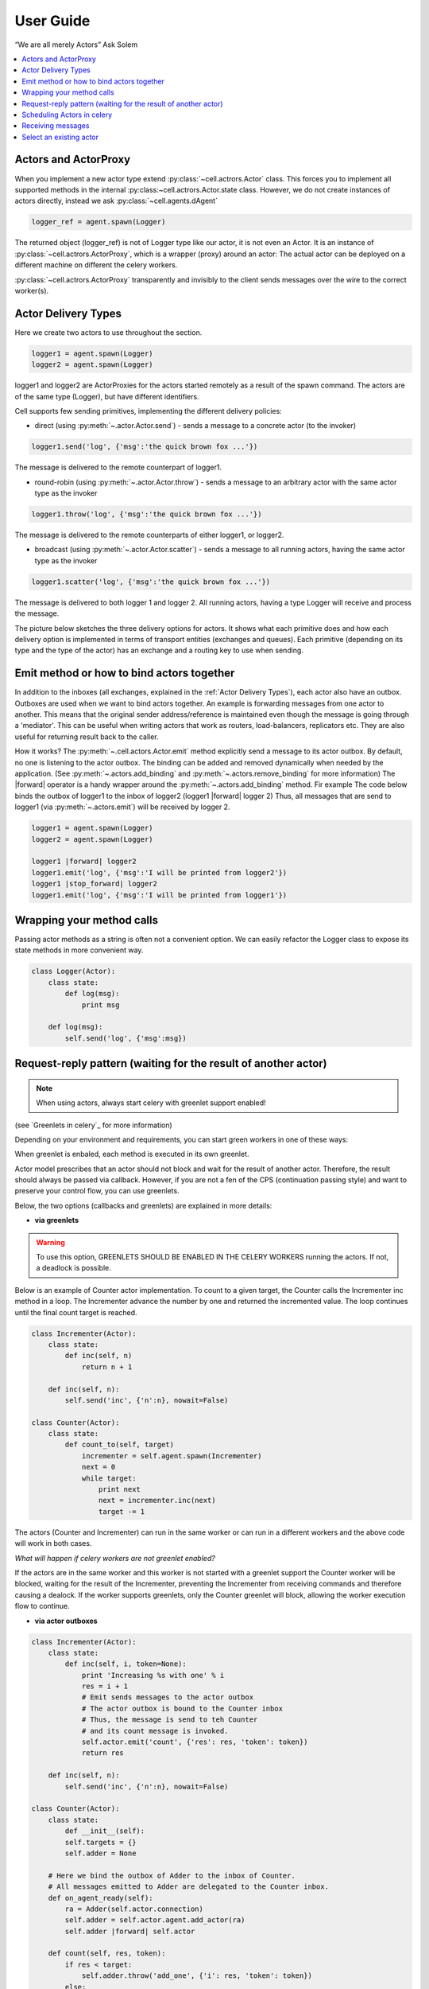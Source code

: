 .. _guide:

User Guide
============

“We are all merely Actors” Ask Solem

.. contents::
    :local:
    :depth: 1


Actors and ActorProxy
~~~~~~~~~~~~~~~~~~~~~
When you implement a new actor type extend :py:class:`~cell.actrors.Actor` class.
This forces you to implement all supported methods in the internal :py:class:~cell.actrors.Actor.state class.
However, we do not create instances of actors directly, instead we ask :py:class:`~cell.agents.dAgent`

.. code-block:: python

    logger_ref = agent.spawn(Logger)

The returned object (logger_ref) is not of Logger type like our actor, it is not even an Actor.
It is an instance of :py:class:`~cell.actrors.ActorProxy`,  which is a wrapper (proxy) around an actor:
The actual actor can be deployed on a different machine on different the celery workers.

:py:class:`~cell.actrors.ActorProxy` transparently and invisibly to the client sends messages over the wire to the correct worker(s).

Actor Delivery Types
~~~~~~~~~~~~~~~~~~~~
Here we create two actors to use throughout the section.

.. code-block:: python

    logger1 = agent.spawn(Logger)
    logger2 = agent.spawn(Logger)

logger1 and logger2 are ActorProxies for the actors started remotely as a result of the spawn command.
The actors are of the same type (Logger), but have different identifiers.

Cell supports few sending primitives, implementing the different delivery policies:

* direct (using :py:meth:`~.actor.Actor.send`) - sends a message to a concrete actor (to the invoker)
.. code-block:: python

    logger1.send('log', {'msg':'the quick brown fox ...'})

The message is delivered to the remote counterpart of logger1.

* round-robin (using :py:meth:`~.actor.Actor.throw`) - sends a message to an arbitrary actor with the same actor type as the invoker

.. code-block:: python

    logger1.throw('log', {'msg':'the quick brown fox ...'})

The message is delivered to the remote counterparts of either logger1, or logger2.

* broadcast (using :py:meth:`~.actor.Actor.scatter`) - sends a message to all running actors, having the same actor type as the invoker

.. code-block:: python

    logger1.scatter('log', {'msg':'the quick brown fox ...'})

The message is delivered to both logger 1 and logger 2.
All running actors, having a type Logger will receive and process the message.

The picture below sketches the three delivery options for actors. It shows what each primitive does and how each delivery option
is implemented in terms of transport entities (exchanges and queues). Each primitive (depending on its type and the type of the actor)
has an exchange and a routing key to use when sending.

.. image:: delivery-options.*

Emit method or how to bind actors together
~~~~~~~~~~~~~~~~~~~~~~~~~~~~~~~~~~~~~~~~~~
In addition to the inboxes (all exchanges, explained in the :ref:`Actor Delivery Types`), each actor also have an outbox.
Outboxes are used when we  want to bind actors together. An example is forwarding messages from one actor to another.
This means that the original sender address/reference is maintained even
though the message is going through a 'mediator'.
This can be useful when writing actors that work as routers, load-balancers, replicators etc.
They are also useful for returning result back to the caller.

How it works?
The :py:meth:`~.cell.actors.Actor.emit` method explicitly send a message to its actor outbox.
By default, no one is listening to the actor outbox.
The binding can be added and removed dynamically when needed by the application.
(See :py:meth:`~.actors.add_binding` and :py:meth:`~.actors.remove_binding` for more information)
The |forward| operator is a handy wrapper around the :py:meth:`~.actors.add_binding` method.
Fir example The code below binds the outbox of logger1 to the inbox of logger2
(logger1 |forward| logger 2)
Thus, all messages that are send to logger1 (via :py:meth:`~.actors.emit`) will be
received by logger 2.

.. code-block:: python

    logger1 = agent.spawn(Logger)
    logger2 = agent.spawn(Logger)

    logger1 |forward| logger2
    logger1.emit('log', {'msg':'I will be printed from logger2'})
    logger1 |stop_forward| logger2
    logger1.emit('log', {'msg':'I will be printed from logger1'})



Wrapping your method calls
~~~~~~~~~~~~~~~~~~~~~~~~~~
Passing actor methods as a string is often not a convenient option.
We can easily refactor the Logger class to expose its state methods in more convenient way.

.. code-block:: python

    class Logger(Actor):
        class state:
            def log(msg):
                print msg

        def log(msg):
            self.send('log', {'msg':msg})




Request-reply pattern (waiting for the result of another actor)
~~~~~~~~~~~~~~~~~~~~~~~~~~~~~~~~~~~~~~~~~~~~~~~~~~~~~~~~~~~~~~~

.. note:: When using actors, always start celery with greenlet support enabled!
(see `Greenlets in celery`_ for more information)

Depending on your environment and requirements, you can start green workers in one of these ways:

.. code-block:: bash
    $ celery worker -P eventlet -c 1000

 or

.. code-block:: bash
    $ celery -P gevent -c 1000

.. _`Greenlets in celery`_ http://docs.celeryproject.org/en/latest/userguide/concurrency/eventlet.html

When greenlet is enbaled, each method is executed in its own greenlet.

Actor model prescribes that an actor should not block and wait for the result of another actor. Therefore, the result should always be passed
via callback. However, if you are not a fen of the CPS (continuation passing style) and want to preserve your control flow, you can use greenlets.

Below, the two options (callbacks and greenlets) are explained in more details:

* **via greenlets**

.. warning:: To use this option, GREENLETS SHOULD BE ENABLED IN THE CELERY WORKERS running the actors. If not, a deadlock is possible.

Below is an example of Counter actor implementation. To count to a given target, the Counter calls the Incrementer inc method in a loop.
The Incrementer advance the number by one and returned the incremented value.
The loop continues until the final count target is reached.

.. code-block:: python

    class Incrementer(Actor):
        class state:
            def inc(self, n)
                return n + 1

        def inc(self, n):
            self.send('inc', {'n':n}, nowait=False)

    class Counter(Actor):
        class state:
            def count_to(self, target)
                incrementer = self.agent.spawn(Incrementer)
                next = 0
                while target:
                    print next
                    next = incrementer.inc(next)
                    target -= 1

The actors (Counter and Incrementer) can run in the same worker or can run in a different workers and the above code
will work in both cases.

*What will happen if celery workers are not greenlet enabled?*

If the actors are in the same worker and this worker is not started with a greenlet support
the Counter worker will be blocked, waiting for the result of the Incrementer, preventing the Incrementer
from receiving commands and therefore causing a dealock.
If the worker supports greenlets, only the Counter greenlet will block, allowing the worker execution flow to continue.

* **via actor outboxes**

.. code-block:: python

        class Incrementer(Actor):
            class state:
                def inc(self, i, token=None):
                    print 'Increasing %s with one' % i
                    res = i + 1
                    # Emit sends messages to the actor outbox
                    # The actor outbox is bound to the Counter inbox
                    # Thus, the message is send to teh Counter
                    # and its count message is invoked.
                    self.actor.emit('count', {'res': res, 'token': token})
                    return res

            def inc(self, n):
                self.send('inc', {'n':n}, nowait=False)

        class Counter(Actor):
            class state:
                def __init__(self):
                self.targets = {}
                self.adder = None

            # Here we bind the outbox of Adder to the inbox of Counter.
            # All messages emitted to Adder are delegated to the Counter inbox.
            def on_agent_ready(self):
                ra = Adder(self.actor.connection)
                self.adder = self.actor.agent.add_actor(ra)
                self.adder |forward| self.actor

            def count(self, res, token):
                if res < target:
                    self.adder.throw('add_one', {'i': res, 'token': token})
                else:
                    print 'Done with counting'

            def count_to(self, target):
                self.adder.throw('add_one', {'i': 0, 'token': token})

        def on_agent_ready(self):
            self.state.on_agent_ready()

The above example uses the outbox of an actor to send back the result.
All operations are asynchronous. Note that as a result of asynchrony, the counting might not be in order.
Different measures should be takes to preserve the order. For example, a token can be assigned to each request
and used to order the results.

Scheduling Actors in celery
~~~~~~~~~~~~~~~~~~~~~~~~~~~

* when greenlets are disabled

All messages are handled by the same thread and processed in order of delivery.
Thus, it is up to the broker in what order the messages will be delivered and processed.
If one actor blocks, the whole thread will be blocked.

* when greenlets are enabled
Each message is processed in a separate greenlet.
If one greenlet/actor blocks, the execution is passed to the next greenlet and the
(system) thread as a whole is not blocked.

Receiving messages
~~~~~~~~~~~~~~~~~~
An actor message has a name (label) and arguments.
Each message name should have a corresponding method in the Actor's internal state class.
Otherwise, an error code is returned as a result of the message call.
However, if fire and forget called is used (call with nowait argument set to True),
no error code will be returned. You can find the error expecting the worker log or the the worker console.

If you want to implement your own pattern matching on messages and/or want to accept generic method names,
you can override the :py:meth:`~.cell.actors.Actor.default_receive` method.

Select an existing actor
~~~~~~~~~~~~~~~~~~~~~~~~
If you know that an actor of the type you need is already spawned,
but you don't know its id, you can get a proxy for it as follows:

.. code-block:: python

        from examples.logger import Logger
        try:
            logger = agent.select(Logger)
        except KeyError:
            logger = agent.spawn(Logger)

In the above example we check if an actor is already spawned in any of the workers.
If Logger is found in any of the workers, the :py:meth:`agents.Agent.select` will throw
an exception of type :py:class:`KeyError`.

